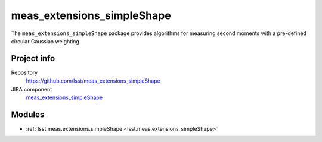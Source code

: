 .. _meas_extensions_simpleShape-package:

.. Title is the EUPS package name

###########################
meas_extensions_simpleShape
###########################

.. Add a sentence/short paragraph describing what the package is for.

The ``meas_extensions_simpleShape`` package provides algorithms for measuring second moments with a pre-defined circular Gaussian weighting.

Project info
============

Repository
   https://github.com/lsst/meas_extensions_simpleShape

JIRA component
   `meas_extensions_simpleShape <https://jira.lsstcorp.org/issues/?jql=project%20%3D%20DM%20AND%20component%20%3D%20meas_extensions_simpleShape>`_

Modules
=======

.. Link to Python module landing pages (same as in manifest.yaml)

- :ref:`lsst.meas.extensions.simpleShape <lsst.meas.extensions_simpleShape>`
